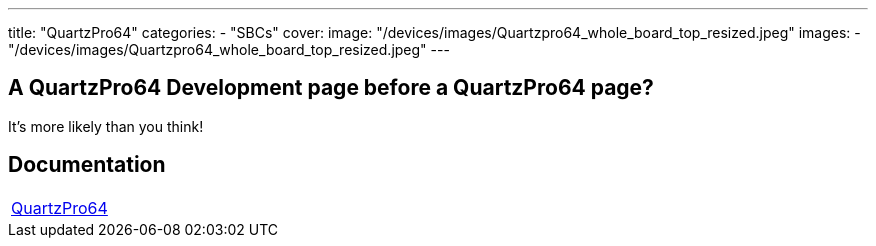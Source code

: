 ---
title: "QuartzPro64"
categories: 
  - "SBCs"
cover: 
  image: "/devices/images/Quartzpro64_whole_board_top_resized.jpeg"
images:
  - "/devices/images/Quartzpro64_whole_board_top_resized.jpeg"
---

== A QuartzPro64 Development page before a QuartzPro64 page? 

It’s more likely than you think!


== Documentation

[cols="1"]
|===

| link:/documentation/QuartzPro64/[QuartzPro64]

|===
